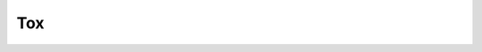 

====
Tox
====

.. conf:: tox_requirements

	A list of additional Python requirements for Tox.

	Example:

	.. code-block:: yaml

		tox_requirements:
		  - flake8


	**Required**: no

	**Default**: [ ]

	**Type**: Sequence of String


.. conf:: tox_build_requirements

	A list of additional Python build requirements for Tox.

	Example:

	.. code-block:: yaml

		tox_build_requirements:
		  - setuptools


	**Required**: no

	**Default**: [ ]

	**Type**: Sequence of String


.. conf:: tox_testenv_extras

	The "Extra" requirement to install when installing the package in the Tox testenv.

	See https://setuptools.readthedocs.io/en/latest/setuptools.html#declaring-extras-optional-features-with-their-own-dependencies

	Example:

	.. code-block:: yaml

		tox_testenv_extras:
		  - docs


	**Required**: no

	**Default**: <blank>

	**Type**: String

